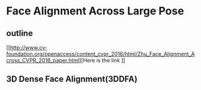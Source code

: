 * Face Alignment Across Large Pose
** outline
[[http://www.cv-foundation.org/openaccess/content_cvpr_2016/html/Zhu_Face_Alignment_Across_CVPR_2016_paper.html][Here is the link
]]
\tabelofcontent
** 3D Dense Face Alignment(3DDFA)
#+CAPTION: Net sturcture.
#+LABLE: fig1
[[http://7xs9af.com1.z0.glb.clouddn.com/screenshot/3DDFA.png]]
